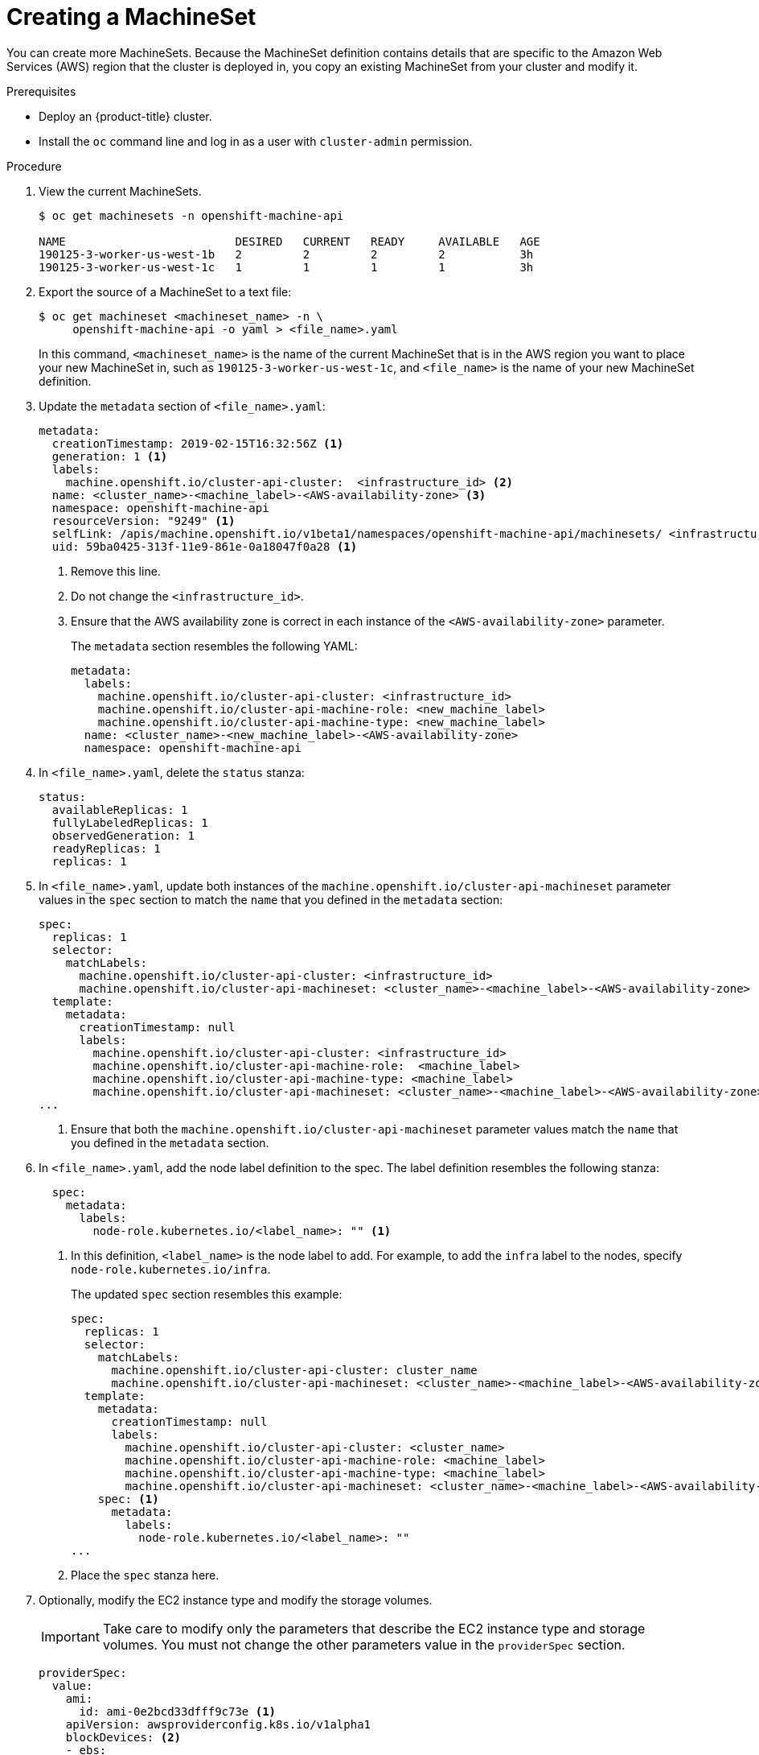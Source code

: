 // Module included in the following assemblies:
//
// * machine-management/creating-infrastructure-machinesets.adoc

[id="machineset-creating_{context}"]
= Creating a MachineSet

You can create more MachineSets. Because the MachineSet definition contains
details that are specific to the Amazon Web Services (AWS) region that the
cluster is deployed in, you copy an existing MachineSet from your cluster and
modify it.

.Prerequisites

* Deploy an {product-title} cluster.
* Install the `oc` command line and log in as a user with `cluster-admin`
permission.

.Procedure

. View the current MachineSets.
+
----
$ oc get machinesets -n openshift-machine-api

NAME                         DESIRED   CURRENT   READY     AVAILABLE   AGE
190125-3-worker-us-west-1b   2         2         2         2           3h
190125-3-worker-us-west-1c   1         1         1         1           3h
----

. Export the source of a MachineSet to a text file:
+
----
$ oc get machineset <machineset_name> -n \
     openshift-machine-api -o yaml > <file_name>.yaml
----
+
In this command, `<machineset_name>` is the name of the current MachineSet that
is in the AWS region you want to place your new MachineSet in, such
as `190125-3-worker-us-west-1c`, and `<file_name>` is the name of your new
MachineSet definition.

. Update the `metadata` section of `<file_name>.yaml`:
+
[source,yaml]
----
metadata:
  creationTimestamp: 2019-02-15T16:32:56Z <1>
  generation: 1 <1>
  labels:
    machine.openshift.io/cluster-api-cluster:  <infrastructure_id> <2>
  name: <cluster_name>-<machine_label>-<AWS-availability-zone> <3>
  namespace: openshift-machine-api
  resourceVersion: "9249" <1>
  selfLink: /apis/machine.openshift.io/v1beta1/namespaces/openshift-machine-api/machinesets/ <infrastructure_id>-<machine_label>-<AWS-availability-zone> <1>
  uid: 59ba0425-313f-11e9-861e-0a18047f0a28 <1>
----
<1> Remove this line.
<2> Do not change the `<infrastructure_id>`.
<3> Ensure that the AWS availability zone is correct in each instance of the
`<AWS-availability-zone>` parameter.
+
The `metadata` section resembles the following YAML:
+
[source,yaml]
----
metadata:
  labels:
    machine.openshift.io/cluster-api-cluster: <infrastructure_id>
    machine.openshift.io/cluster-api-machine-role: <new_machine_label>
    machine.openshift.io/cluster-api-machine-type: <new_machine_label>
  name: <cluster_name>-<new_machine_label>-<AWS-availability-zone>
  namespace: openshift-machine-api
----

. In `<file_name>.yaml`, delete the `status` stanza:
+
[source,yaml]
----
status:
  availableReplicas: 1
  fullyLabeledReplicas: 1
  observedGeneration: 1
  readyReplicas: 1
  replicas: 1
----

. In `<file_name>.yaml`, update both instances of the `machine.openshift.io/cluster-api-machineset` parameter
values in the `spec` section to match the `name` that you defined in the `metadata` section:
+
[source,yaml]
----
spec:
  replicas: 1
  selector:
    matchLabels:
      machine.openshift.io/cluster-api-cluster: <infrastructure_id>
      machine.openshift.io/cluster-api-machineset: <cluster_name>-<machine_label>-<AWS-availability-zone> <1>
  template:
    metadata:
      creationTimestamp: null
      labels:
        machine.openshift.io/cluster-api-cluster: <infrastructure_id>
        machine.openshift.io/cluster-api-machine-role:  <machine_label>
        machine.openshift.io/cluster-api-machine-type: <machine_label>
        machine.openshift.io/cluster-api-machineset: <cluster_name>-<machine_label>-<AWS-availability-zone> <1>
...
----
<1> Ensure that both the `machine.openshift.io/cluster-api-machineset` parameter values
match the `name` that you defined in the `metadata` section.

. In `<file_name>.yaml`, add the node label definition to the spec. The label
definition resembles the following stanza:
+
[source,yaml]
----
  spec:
    metadata:
      labels:
        node-role.kubernetes.io/<label_name>: "" <1>
----
<1> In this definition, `<label_name>` is the node label to add. For example, to
add the `infra` label to the nodes, specify `node-role.kubernetes.io/infra`.
+
The updated `spec` section resembles this example:
+
[source,yaml]
----
spec:
  replicas: 1
  selector:
    matchLabels:
      machine.openshift.io/cluster-api-cluster: cluster_name
      machine.openshift.io/cluster-api-machineset: <cluster_name>-<machine_label>-<AWS-availability-zone>
  template:
    metadata:
      creationTimestamp: null
      labels:
        machine.openshift.io/cluster-api-cluster: <cluster_name>
        machine.openshift.io/cluster-api-machine-role: <machine_label>
        machine.openshift.io/cluster-api-machine-type: <machine_label>
        machine.openshift.io/cluster-api-machineset: <cluster_name>-<machine_label>-<AWS-availability-zone>
    spec: <1>
      metadata:
        labels:
          node-role.kubernetes.io/<label_name>: ""
...
----
<1> Place the `spec` stanza here.

. Optionally, modify the EC2 instance type and modify the storage volumes.
+
[IMPORTANT]
====
Take care to modify only the parameters that describe the EC2 instance type
and storage volumes. You must not change the other parameters value in the
`providerSpec` section.
====
+
[source,yaml]
----
providerSpec:
  value:
    ami:
      id: ami-0e2bcd33dfff9c73e <1>
    apiVersion: awsproviderconfig.k8s.io/v1alpha1
    blockDevices: <2>
    - ebs:
        iops: 0
        volumeSize: 120
        volumeType: gp2
    credentialsSecret:
      name: aws-cloud-credentials
    deviceIndex: 0
    iamInstanceProfile:
      id: <cluster_name>-<original_machine_label>-profile <3>
    instanceType: m4.large <4>
    kind: AWSMachineProviderConfig
    metadata:
      creationTimestamp: null
    placement: <3>
      availabilityZone: <AWS-availability-zone>
      region: <AWS-region>
    publicIp: null
    securityGroups:
    - filters:
      - name: tag:Name
        values:
        - <cluster_name>-<machine_label>-sg
    subnet: <3>
      filters:
      - name: tag:Name
        values:
        - <cluster_name>-private-<AWS-availability-zone>
    tags:
    - name: kubernetes.io/cluster/<cluster_name>
      value: owned
    userDataSecret: <3>
      name: <machine_label>-user-data
----
<1> You can specify a different valid AMI.
<2> You can customize the volume characteristics for the MachineSet. See the AWS
documentation.
<3> Do not modify this parameter value.
<4> Specify a valid `instanceType` for the AMI that you specified.

. Create the new `MachineSet`:
+
----
$ oc create -f <file_name>.yaml
----

. View the list of MachineSets:
+
----
$ oc get machineset -n openshift-machine-api


NAME                         DESIRED   CURRENT   READY     AVAILABLE   AGE
190125-3-worker-us-west-1b   2         2         2         2           4h
190125-3-worker-us-west-1c   1         1         1         1           4h
infrastructure-us-west-1b    1         1                               4s
----
+
When the new MachineSet is available, the `DESIRED` and `CURRENT` values match.
If the MachineSet is not available, wait a few minutes and run the command again.

. After the new MachineSet is available, check the machine status:
+
----
$ oc get machine -n openshift-machine-api
----

. View the new node:
+
----
$ oc get node
----
+
The new node is the one with the lowest `AGE`.  ip-10-0-128-138.us-west-1.compute.internal

. Confirm that the new node has the label that you specified:
+
----
$ oc get node <node_name> --show-labels
----
+
Review the command output and confirm that `node-role.kubernetes.io/<your_label>`
is in the `LABELS` list.

.Next steps
If you need MachineSets in other availability zones, repeat this
process to create more MachineSets.
